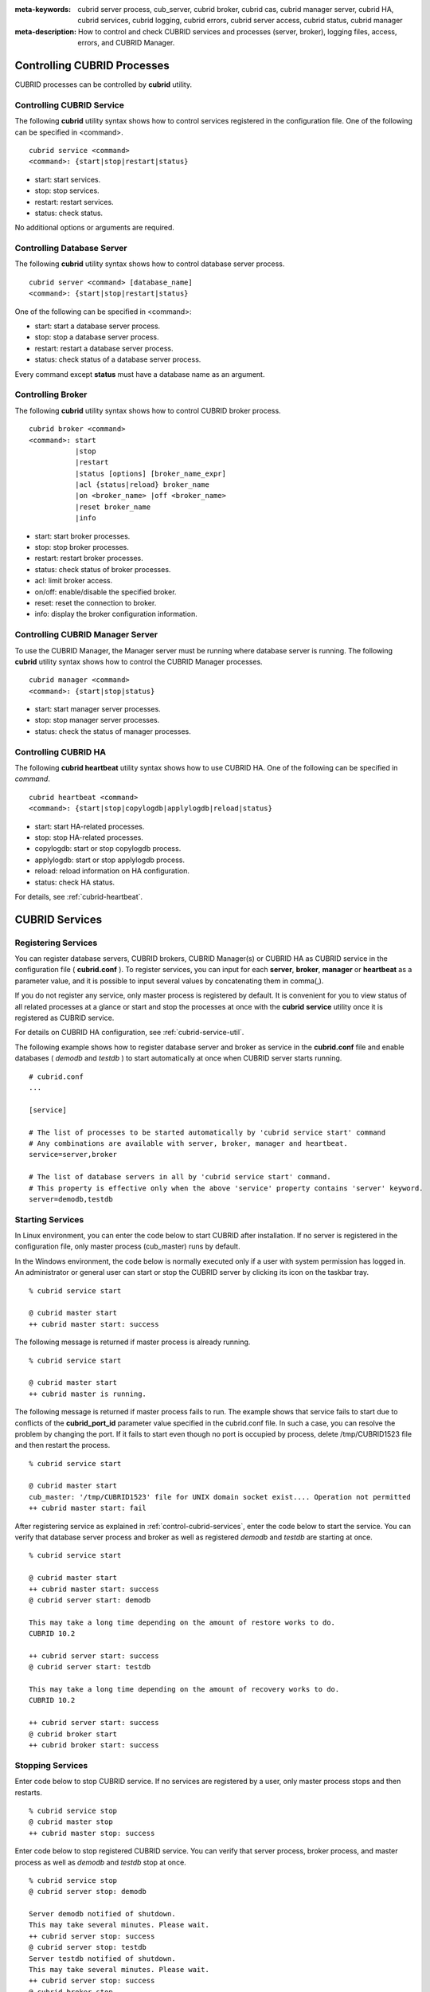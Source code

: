 
:meta-keywords: cubrid server process, cub_server, cubrid broker, cubrid cas, cubrid manager server, cubrid HA, cubrid services, cubrid logging, cubrid errors, cubrid server access, cubrid status, cubrid manager
:meta-description: How to control and check CUBRID services and processes (server, broker), logging files, access, errors, and CUBRID Manager.

.. _control-cubrid-processes:

Controlling CUBRID Processes
============================

CUBRID processes can be controlled by **cubrid** utility.

Controlling CUBRID Service
--------------------------

The following **cubrid** utility syntax shows how to control services registered in the configuration file. One of the following can be specified in <command>.

::

    cubrid service <command>
    <command>: {start|stop|restart|status}

*   start: start services.
*   stop: stop services.
*   restart: restart services.
*   status: check status.
   
No additional options or arguments are required. 

Controlling Database Server
---------------------------

The following **cubrid** utility syntax shows how to control database server process. 

::

    cubrid server <command> [database_name]
    <command>: {start|stop|restart|status}

One of the following can be specified in <command>: 

*   start: start a database server process.
*   stop: stop a database server process.
*   restart: restart a database server process.
*   status: check status of a database server process. 

Every command except **status** must have a database name as an argument. 

Controlling Broker
------------------

The following **cubrid** utility syntax shows how to control CUBRID broker process. 

::

    cubrid broker <command> 
    <command>: start
               |stop
               |restart
               |status [options] [broker_name_expr]
               |acl {status|reload} broker_name
               |on <broker_name> |off <broker_name>
               |reset broker_name 
               |info

*   start: start broker processes.
*   stop: stop broker processes. 
*   restart: restart broker processes. 
*   status: check status of broker processes.  
*   acl: limit broker access.
*   on/off: enable/disable the specified broker.
*   reset: reset the connection to broker.
*   info: display the broker configuration information.

Controlling CUBRID Manager Server
---------------------------------

To use the CUBRID Manager, the Manager server must be running where database server is running. The following **cubrid** utility syntax shows how to control the CUBRID Manager processes. 

::

    cubrid manager <command>
    <command>: {start|stop|status}

*   start: start manager server processes.
*   stop: stop manager server processes.
*   status: check the status of manager processes.

Controlling CUBRID HA
---------------------

The following **cubrid heartbeat** utility syntax shows how to use CUBRID HA. One of the following can be specified in *command*.

::

    cubrid heartbeat <command>
    <command>: {start|stop|copylogdb|applylogdb|reload|status}
    
*   start: start HA-related processes.
*   stop: stop HA-related processes.
*   copylogdb: start or stop copylogdb process.
*   applylogdb: start or stop applylogdb process.
*   reload: reload information on HA configuration.
*   status: check HA status. 

For details, see :ref:`cubrid-heartbeat`.

.. _control-cubrid-services:

CUBRID Services
===============

Registering Services
--------------------

You can register database servers, CUBRID brokers, CUBRID Manager(s) or CUBRID HA as CUBRID service in the configuration file ( **cubrid.conf** ). To register services, you can input for each **server**, **broker**, **manager** or **heartbeat** as a parameter value, and it is possible to input several values by concatenating them in comma(,).

If you do not register any service, only master process is registered by default. It is convenient for you to view status of all related processes at a glance or start and stop the processes at once with the **cubrid** **service** utility once it is registered as CUBRID service. 

For details on CUBRID HA configuration, see :ref:`cubrid-service-util`.

The following example shows how to register database server and broker as service in the **cubrid.conf** file and enable databases ( *demodb* and *testdb* ) to start automatically at once when CUBRID server starts running.

::

    # cubrid.conf
    ... 

    [service]

    # The list of processes to be started automatically by 'cubrid service start' command
    # Any combinations are available with server, broker, manager and heartbeat.
    service=server,broker

    # The list of database servers in all by 'cubrid service start' command.
    # This property is effective only when the above 'service' property contains 'server' keyword.
    server=demodb,testdb

Starting Services
-----------------

In Linux environment, you can enter the code below to start CUBRID after installation. If no server is registered in the configuration file, only master process (cub_master) runs by default. 

In the Windows environment, the code below is normally executed only if a user with system permission has logged in. An administrator or general user can start or stop the CUBRID server by clicking its icon on the taskbar tray. 

::

    % cubrid service start
    
    @ cubrid master start
    ++ cubrid master start: success

The following message is returned if master process is already running. 

::

    % cubrid service start
    
    @ cubrid master start
    ++ cubrid master is running.

The following message is returned if master process fails to run. The example shows that service fails to start due to conflicts of the **cubrid_port_id** parameter value specified in the cubrid.conf file. In such a case, you can resolve the problem by changing the port. If it fails to start even though no port is occupied by process, delete /tmp/CUBRID1523 file and then restart the process. ::

    % cubrid service start
    
    @ cubrid master start
    cub_master: '/tmp/CUBRID1523' file for UNIX domain socket exist.... Operation not permitted
    ++ cubrid master start: fail

After registering service as explained in :ref:`control-cubrid-services`, enter the code below to start the service. You can verify that database server process and broker as well as registered *demodb* and *testdb* are starting at once. 

::

    % cubrid service start
    
    @ cubrid master start
    ++ cubrid master start: success
    @ cubrid server start: demodb

    This may take a long time depending on the amount of restore works to do.
    CUBRID 10.2

    ++ cubrid server start: success
    @ cubrid server start: testdb

    This may take a long time depending on the amount of recovery works to do.
    CUBRID 10.2

    ++ cubrid server start: success
    @ cubrid broker start
    ++ cubrid broker start: success

Stopping Services
-----------------

Enter code below to stop CUBRID service. If no services are registered by a user, only master process stops and then restarts. 

::

    % cubrid service stop
    @ cubrid master stop
    ++ cubrid master stop: success

Enter code below to stop registered CUBRID service. You can verify that server process, broker process, and master process as well as *demodb* and *testdb* stop at once. 

::

    % cubrid service stop
    @ cubrid server stop: demodb

    Server demodb notified of shutdown.
    This may take several minutes. Please wait.
    ++ cubrid server stop: success
    @ cubrid server stop: testdb
    Server testdb notified of shutdown.
    This may take several minutes. Please wait.
    ++ cubrid server stop: success
    @ cubrid broker stop
    ++ cubrid broker stop: success
    @ cubrid master stop
    ++ cubrid master stop: success

Restarting Services
-------------------

Enter code below to restart CUBRID service. If no services are registered by a user, only master process stops and then restarts. 

::

    % cubrid service restart
    
    @ cubrid master stop
    ++ cubrid master stop: success
    @ cubrid master start
    ++ cubrid master start: success


Enter code below to restart registered CUBRID service. You can verify that server process, broker process, and master process as well as *demodb* and *testdb* stop and then restart at once. 

::

    % cubrid service restart
    
    @ cubrid server stop: demodb
    Server demodb notified of shutdown.
    This may take several minutes. Please wait.
    ++ cubrid server stop: success
    @ cubrid server stop: testdb
    Server testdb notified of shutdown.
    This may take several minutes. Please wait.
    ++ cubrid server stop: success
    @ cubrid broker stop
    ++ cubrid broker stop: success
    @ cubrid master stop
    ++ cubrid master stop: success
    @ cubrid master start
    ++ cubrid master start: success
    @ cubrid server start: demodb

    This may take a long time depending on the amount of recovery works to do.

    CUBRID 10.2

    ++ cubrid server start: success
    @ cubrid server start: testdb

    This may take a long time depending on the amount of recovery works to do.

    CUBRID 10.2

    ++ cubrid server start: success
    @ cubrid broker start
    ++ cubrid broker start: success

Managing Service Status
-----------------------

The following example shows how to check the status of master process and database server registered. 

::

    % cubrid service status
    
    @ cubrid master status
    ++ cubrid master is running.
    @ cubrid server status

    Server testdb (rel 10.2, pid 31059)
    Server demodb (rel 10.2, pid 30950)

    @ cubrid broker status
    % query_editor
    ----------------------------------------
    ID   PID   QPS   LQS PSIZE STATUS
    ----------------------------------------
     1 15465     0     0 48032 IDLE
     2 15466     0     0 48036 IDLE
     3 15467     0     0 48036 IDLE
     4 15468     0     0 48036 IDLE
     5 15469     0     0 48032 IDLE

    % broker1 OFF

    @ cubrid manager server status
    ++ cubrid manager server is not running.
    
The following message is returned if master process has stopped.

::

    % cubrid service status
    @ cubrid master status    
    ++ cubrid master is not running.

.. _cubrid-utility-logging:
 
cubrid Utility Logging
----------------------
 
CUBRID supports a logging feature about cubrid utility's running result.
 
**Logging contents**
 
The following contents are written to the **$CUBRID/log/cubrid_utility.log** file.
 
*   All commands through cubrid utilities: only usage, version and parsing errors are not logged.
    
*   Execution results by cubrid utilities: success/failure.
 
*   An error message when failure.
 
**Log file size** 
 
A size of **cubrid_utility.log** file is expanded by the size specified by **error_log_size** parameter in **cubrid.conf**; if this size is enlarged as the specified size, it is backed up as the **cubrid_utility.log.bak** file. 

**Log format**
 
::
 
    <time> (cubrid PID) <contents>
 
The following is an example of printing the log file.
    
::
        
    13-11-19 15:27:19.426 (17724) cubrid manager stop
    13-11-19 15:27:19.430 (17724) FAILURE: ++ cubrid manager server is not running.
    13-11-19 15:27:19.434 (17726) cubrid service start
    13-11-19 15:27:19.439 (17726) FAILURE: ++ cubrid master is running.
    13-11-19 15:27:22.931 (17726) SUCCESS
    13-11-19 15:27:22.936 (17756) cubrid service restart
    13-11-19 15:27:31.667 (17756) SUCCESS
    13-11-19 15:27:31.671 (17868) cubrid service stop
    13-11-19 15:27:34.909 (17868) SUCCESS
 
However, in Windows, some **cubrid** commands are executed through a service process; therefore, a duplicated information can be displayed again.
 
::
 
    13-11-13 17:17:47.638 ( 3820) cubrid service stop
    13-11-13 17:17:47.704 ( 7848) d:\CUBRID\bin\cubrid.exe service stop --for-windows-service
    13-11-13 17:17:56.027 ( 7848) SUCCESS
    13-11-13 17:17:57.136 ( 3820) SUCCESS

And, in Windows, a process run through the service process cannot print out an error message; therefore, for error messages related to the service start, you should definitely check them in the **cubrid_utility.log** file.

.. _control-cubrid-server:

Database Server
===============

Starting Database Server
------------------------

The following example shows how to run *demodb* server.

::

    % cubrid server start demodb
    
    @ cubrid server start: demodb

    This may take a long time depending on the amount of recovery works to do.

    CUBRID 10.2

    ++ cubrid server start: success
    
If you start *demodb* server while master process has stopped, master process automatically runs at first and then a specified database server runs.

::

    % cubrid server start demodb
    
    @ cubrid master start
    ++ cubrid master start: success
    @ cubrid server start: demodb

    This may take a long time depending on the amount of recovery works to do.

    CUBRID 10.2

    ++ cubrid server start: success

The following message is returned while *demodb* server is running.

::

    % cubrid server start demodb

    @ cubrid server start: demodb
    ++ cubrid server 'demodb' is running.

**cubrid server start** runs cub_server process of a specific database regardless of HA mode configuration. To run database in HA environment, you should use **cubrid heartbeat start**.

Stopping Database Server
------------------------

The following example shows how to stop *demodb* server. 

::

    % cubrid server stop demodb
    
    @ cubrid server stop: demodb
    Server demodb notified of shutdown.
    This may take several minutes. Please wait.
    ++ cubrid server stop: success

The following message is returned while *demodb* server has stopped. 

::

    % cubrid server stop demodb
    
    @ cubrid server stop: demodb
    ++ cubrid server 'demodb' is not running.

**cubrid server stop** stops cub_server process of a specific database regardless of HA mode configuration. Be careful not to restart the database server or occur failover. To stop database in HA environment, you should use **cubrid heartbeat stop** .

Restarting Database Server
--------------------------

The following example shows how to restart *demodb* server. *demodb* server that has already run stops and the server restarts. 

::

    % cubrid server restart demodb
    
    @ cubrid server stop: demodb
    Server demodb notified of shutdown.
    This may take several minutes. Please wait.
    ++ cubrid server stop: success
    @ cubrid server start: demodb

    This may take a long time depending on the amount of recovery works to do.

    CUBRID 10.2

    ++ cubrid server start: success

Checking Database Server Status
-------------------------------

The following example shows how to check the status of a database server. Names of currently running database servers are displayed. 

::

    % cubrid server status
    
    @ cubrid server status
    Server testdb (rel 10.2, pid 24465)
    Server demodb (rel 10.2, pid 24342)

The following example shows the message when master process has stopped. 

::

    % cubrid server status
    
    @ cubrid server status
    ++ cubrid master is not running.

.. _limiting-server-access:

Limiting Database Server Access
-------------------------------

To limit brokers and the CSQL Interpreter connecting to the database server, configure the parameter value of **access_ip_control** in the **cubrid.conf** file to yes and enter the path of a file in which the list of IP addresses allowed to access the **access_ip_control_file** parameter value is written. You should enter the absolute file path. If you enter the relative path, the system will search the file under the **$CUBRID/conf** directory on Linux and under the **%CUBRID%\\conf** directory on Windows.

The following example shows how to configure the **cubrid.conf** file. 

::

    # cubrid.conf
    access_ip_control=yes
    access_ip_control_file="/home1/cubrid1/CUBRID/db.access"

The following example shows the format of the **access_ip_control_file** file. 

::

    [@<db_name>]
    <ip_addr>
    ...

*   <db_name>: The name of a database in which access is allowed
*   <ip_addr>: The IP address allowed to access a database. Using an asterisk (*) at the last digit means that all IP addresses are allowed. Several lines of <ip_addr> can be added in the next line of the name of a database.

To configure several databases, it is possible to specify additional [@<db_name>] and <ip_addr>.

Accessing any IP address except localhost is blocked by server if **access_ip_control** is set to yes but **ip_control_file** is not configured. A server will not run if analyzing **access_ip_control_file** fails caused by incorrect format. 

The following example shows **access_ip_control_file**. 

::

    [@dbname1]
    10.10.10.10
    10.156.*

    [@dbname2]
    *

    [@dbname3]
    192.168.1.15

The example above shows that *dbname1* database allows the access of IP addresses starting with 10.156;
*dbname2* database allows the access of every IP address;
*dbname3* database allows the access of an IP address, 192.168.1.15, only.

For the database which has already been running, you can modify a configuration file or you can check the currently applied status by using the following commands.

To change the contents of **access_ip_control_file** and apply it to server, use the following command. 

::

    cubrid server acl reload <database_name>

To display the IP configuration of a server which is currently running, use the following command. 

::

    cubrid server acl status <database_name>

.. _server-logs:

Database Server Log
-------------------

Error Log
^^^^^^^^^

The following log is created in the file of a server error log if an IP address that is not allowed to access is used. 

::

    Time: 10/29/10 17:32:42.360 - ERROR *** ERROR CODE = -1022, Tran = 0, CLIENT = (unknown):(unknown)(-1), EID = 2
    Address(10.24.18.66) is not authorized.

An error log of the database server is saved into **$CUBRID/log/server** directory, and the format of the file name is *<db_name>_<yyyymmdd>_<hhmi>.err*. The extension is ".err".
 
::
 
    demodb_20130618_1655.err

.. note:: 

    For details on how to limit an access to the broker server, see :ref:`limiting-broker-access`.
    
.. _server-event-log:
 
Event Log
^^^^^^^^^
 
If an event which affects on the query performance occurs, this is saved into the event log.

The events which are saved on the event log are *SLOW_QUERY*, *MANY_IOREADS*, *LOCK_TIMEOUT*, *DEADLOCK* and *TEMP_VOLUME_EXPAND*.

This log file is saved into the **$CUBRID/log/server** directory, and the format of the file name is *<db_name>_<yyyymmdd>_<hhmi>.event*. The extension is ".event".
 
::
 
    demodb_20130618_1655.event
 
**SLOW_QUERY**
 
If a slow query occurs, this event is written. If **sql_trace_slow** parameter value of cubrid.conf is set, this event will arise. The output example is as follows.
 
::
 
    06/12/13 16:41:05.558 - SLOW_QUERY
      client: PUBLIC@testhost|csql(13173)
      sql: update [y] [y] set [y].[a]= ?:1  where [y].[a]= ?:0  using index [y].[pk_y_a](+)
      bind: 5
      bind: 200
      time: 1015
      buffer: fetch=48, ioread=2, iowrite=0
      wait: cs=1, lock=1010, latch=0
 
*   client: <DB user>@<application client host name>|<program name>(<process ID>)
*   sql: slow query
*   bind: binding value. it is printed out as the number of <num> in the sql item, "?:<num>". The value of "?:0" is 5, and the value of "?:1" is 200.
*   time: execution time(ms)
*   buffer: execution statistics in the buffer

    *   fetch: fetching pages count
    *   ioread: I/O read pages count
    *   iowrite: I/O write pages count
    
*   wait: waiting time

    *   cs: waiting time on the critical section(ms)
    *   lock: waiting time to acquire the lock(ms)
    *   latch: waiting time to acquire the latch(ms)
 
On the above example, the query execution time was 1015ms, and lock waiting time was 1010ms, so we can indicate that almost all execution time was from lock waiting.
    
**MANY_IOREADS**
 
Queries which brought many I/O reads are written on the event log. If I/O reads occurs more than **sql_trace_ioread_pages** parameter value of cubrid.conf, the event is written on the event log. The following is an output example.
 
::
 
    06/12/13 17:07:29.457 - MANY_IOREADS
      client: PUBLIC@testhost|csql(12852)
      sql: update [x] [x] set [x].[a]= ?:1  where ([x].[a]> ?:0 ) using index [x].[idx](+)
      bind: 8
      bind: 100
      time: 528
      ioreads: 15648 
 
*   client: <DB user>@<application client host name>|<process name>(<process ID>)
*   sql: an SQL which brought many I/O reads
*   bind: binding value. it is printed out as the number of <num> in the sql item, "?:<num>". The value of "?:0" is 8, and the value of "?:1" is 100.
*   time: execution time(ms)
*   ioread: I/O read pages count

**LOCK_TIMEOUT**
 
When lock timeout occurs, queries of a waiter and a blocker are written on the event log. The following is an output example.
 
::
 
    02/02/16 20:56:18.650 - LOCK_TIMEOUT
    waiter:
      client: public@testhost|csql(21529)
      lock:    X_LOCK (oid=0|650|3, table=t)
      sql: update [t] [t] set [t].[a]= ?:0  where [t].[a]= ?:1
      bind: 2
      bind: 1
 
    blocker:
      client: public@testhost|csql(21541)
      lock:    X_LOCK (oid=0|650|3, table=t)
      sql: update [t] [t] set [t].[a]= ?:0  where [t].[a]= ?:1
      bind: 3
      bind: 1
      
*   waiter: a waiting client to acquire locks.

    *   lock: lock type, table and index names
    *   sql: a waiting SQL to acquire locks.
    *   bind: binding value.
 
*   blocker: a client to have locks.

    *   lock: lock type, table and index names
    *   sql: a SQL which is acquiring locks
    *   bind: binding value
 
On the above, you can indicate the blocker which brought lock timeout and the waiter which is waiting locks.
    
**DEADLOCK**
 
When a deadlock occurs, lock information of that transaction is written into the event log. The following is an output example.
 
::
 
    02/02/16 20:56:17.638 - DEADLOCK
    client: public@testhost|csql(21541)
    hold:
      lock:    X_LOCK (oid=0|650|5, table=t)
      sql: update [t] [t] set [t].[a]= ?:0  where [t].[a]= ?:1 
      bind: 3
      bind: 1
 
      lock:    X_LOCK (oid=0|650|3, table=t)
      sql: update [t] [t] set [t].[a]= ?:0  where [t].[a]= ?:1 
      bind: 3
      bind: 1
 
    wait:
      lock:    X_LOCK (oid=0|650|4, table=t)
      sql: update [t] [t] set [t].[a]= ?:0  where [t].[a]= ?:1 
      bind: 5
      bind: 2
 
    client: public@testhost|csql(21529)
    hold:
      lock:    X_LOCK (oid=0|650|6, table=t)
      sql: update [t] [t] set [t].[a]= ?:0  where [t].[a]= ?:1 
      bind: 4
      bind: 2
 
      lock:    X_LOCK (oid=0|650|4, table=t)
      sql: update [t] [t] set [t].[a]= ?:0  where [t].[a]= ?:1 
      bind: 4
      bind: 2
 
    wait:
      lock:    X_LOCK (oid=0|650|3, table=t)
      sql: update [t] [t] set [t].[a]= ?:0  where [t].[a]= ?:1 
      bind: 6
      bind: 1
 
*   client: <DB user>@<application client host name>|<process name>(<process ID>)

    *   hold: an object which is acquiring a lock
    
        *   lock: lock type, table name
        *   sql: SQL which is acquiring locks
        *   bind: binding value
        
    *   wait: an object which is waiting a lock
    
        *   lock: lock type, table name
        *   sql: SQL which is waiting a lock
        *   bind: binding value
 
On the above output, you can check the application clients and SQLs which brought the deadlock.
      
For more details on locks, see :ref:`lockdb` and :ref:`lock-protocol`.

**TEMP_VOLUME_EXPAND**
 
When a temporary volumes are expanded, this time is written to the event log. By this log, you can check what transaction brought the expansion of a temporary volumes.
 
::
  
    06/15/13 18:55:43.458 - TEMP_VOLUME_EXPAND
      client: public@testhost|csql(17540)
      sql: select [x].[a], [x].[b] from [x] [x] where (([x].[a]< ?:0 )) group by [x].[b] order by 1
      bind: 1000
      time: 44
      pages: 24399
 
*   client: <DB user>@<application client host name>|<process name>(<process ID>)
*   sql: SQL which requires a more space for temporary data. All INSERT statement except for INSERT ... SELECT syntax, and DDL statement are not delivered to the DB server, so it is shown as EMPTY
    SELECT, UPDATE and DELETE statements are shown on this item
*   bind: binding value
*   time: the required time to create a temporary volume(ms)
*   pages: the number of available pages within new temporary volume.

.. _database-server-error:

Database Server Errors
----------------------

Database server error processes use the server error code when an error has occurred. A server error can occur in any task that uses server processes. For example, server errors may occur while using the query handling program or the **cubrid** utility.

**Checking the Database Server Error Codes**

*   Every data definition statement starting with **#define ER_** in the **$CUBRID/include/error_code.h** file indicate the server error codes.

*   All message groups under "$set 5 MSGCAT_SET_ERROR" in the **CUBRID/msg/en_US (in Korean, ko_KR.eucKR** or **ko_KR.utf8)/cubrid.msg** $ file indicates the server error messages.

When you write a C code with CCI driver, we recommend you to write a code with an error code name than with an error code number. For example, the error code number for violating the unique key is -670 or -886, but users can easily recognize the error when it is written as **ER_BTREE_UNIQUE_FAILED** or **ER_UNIQUE_VIOLATION_WITHKEY**\.

However, when you write a JAVA code with JDBC driver, you have to use error code numbers because "dbi.h" file cannot be included into the JAVA code. For JDBC program, you can get an error number by using getErrorCode() method of SQLException class.

::

    $ vi $CUBRID/include/error_code.h

    #define NO_ERROR                                       0
    #define ER_FAILED                                     -1
    #define ER_GENERIC_ERROR                              -1
    #define ER_OUT_OF_VIRTUAL_MEMORY                      -2
    #define ER_INVALID_ENV                                -3
    #define ER_INTERRUPTED                                -4
    ...
    #define ER_LK_OBJECT_TIMEOUT_SIMPLE_MSG              -73
    #define ER_LK_OBJECT_TIMEOUT_CLASS_MSG               -74
    #define ER_LK_OBJECT_TIMEOUT_CLASSOF_MSG             -75
    #define ER_LK_PAGE_TIMEOUT                           -76
    ...
    #define ER_PT_SYNTAX                                -493
    ...
    #define ER_BTREE_UNIQUE_FAILED                      -670
    ...
    #define ER_UNIQUE_VIOLATION_WITHKEY                 -886
    ...
    #define ER_LK_OBJECT_DL_TIMEOUT_SIMPLE_MSG          -966
    #define ER_LK_OBJECT_DL_TIMEOUT_CLASS_MSG           -967
    #define ER_LK_OBJECT_DL_TIMEOUT_CLASSOF_MSG         -968
    ...

The following are some of the server error code names, error code numbers, and error messages.

+-------------------------------------+-----------------------+----------------------------------------------------------------------------------------------------------------------------------------------------------+
| Error Code Name                     | Error Code Number     | Error Message                                                                                                                                            |
+=====================================+=======================+==========================================================================================================================================================+
| ER_LK_OBJECT_TIMEOUT_SIMPLE_MSG     | -73                   | Your transaction (index ?, ?@?\|?) timed out waiting on ? lock on object ?\|?\|?. You are waiting for user(s) ? to finish.                               |
+-------------------------------------+-----------------------+----------------------------------------------------------------------------------------------------------------------------------------------------------+
| ER_LK_OBJECT_TIMEOUT_CLASS_MSG      | -74                   | Your transaction (index ?, ?@?\|?) timed out waiting on ? lock on class ?. You are waiting for user(s) ? to finish.                                      |
+-------------------------------------+-----------------------+----------------------------------------------------------------------------------------------------------------------------------------------------------+
| ER_LK_OBJECT_TIMEOUT_CLASSOF_MSG    | -75                   | Your transaction (index ?, ?@?\|?) timed out waiting on ? lock on instance ?\|?\|? of class ?. You are waiting for user(s) ? to finish.                  |
+-------------------------------------+-----------------------+----------------------------------------------------------------------------------------------------------------------------------------------------------+
| ER_LK_PAGE_TIMEOUT                  | -76                   | Your transaction (index ?, ?@?\|?) timed out waiting on ? on page ?|?. You are waiting for user(s) ? to release the page lock.                           |
+-------------------------------------+-----------------------+----------------------------------------------------------------------------------------------------------------------------------------------------------+
| ER_PT_SYNTAX                        | -493                  | Syntax: ?                                                                                                                                                |
+-------------------------------------+-----------------------+----------------------------------------------------------------------------------------------------------------------------------------------------------+
| ER_BTREE_UNIQUE_FAILED              | -670                  | Operation would have caused one or more unique constraint violations.                                                                                    |
+-------------------------------------+-----------------------+----------------------------------------------------------------------------------------------------------------------------------------------------------+
| ER_UNIQUE_VIOLATION_WITHKEY         | -886                  | "?" caused unique constraint violation.                                                                                                                  |
+-------------------------------------+-----------------------+----------------------------------------------------------------------------------------------------------------------------------------------------------+
| ER_LK_OBJECT_DL_TIMEOUT_SIMPLE_MSG  | -966                  | Your transaction (index ?, ?@?\|?) timed out waiting on ? lock on object ?\|?\|? because of deadlock. You are waiting for user(s) ? to finish.           |
+-------------------------------------+-----------------------+----------------------------------------------------------------------------------------------------------------------------------------------------------+
| ER_LK_OBJECT_DL_TIMEOUT_CLASS_MSG   | -967                  | Your transaction (index ?, ?@?\|?) timed out waiting on ? lock on class ? because of deadlock. You are waiting for user(s) ? to finish.                  |
+-------------------------------------+-----------------------+----------------------------------------------------------------------------------------------------------------------------------------------------------+
| ER_LK_OBJECT_DL_TIMEOUT_CLASSOF_MSG | -968                  | Your transaction (index ?, ?@?\|?) timed out waiting on ? lock on instance ?\|?\|? of class ? because of deadlock. You are waiting for user(s) ? to      |
+-------------------------------------+-----------------------+----------------------------------------------------------------------------------------------------------------------------------------------------------+

.. _broker:

Broker
======

Starting Broker
---------------

Enter the command below to start the broker.

::

    $ cubrid broker start
    @ cubrid broker start
    ++ cubrid broker start: success

The following message is returned if the broker is already running. 

::

    $ cubrid broker start
    @ cubrid broker start
    ++ cubrid broker is running.

Stopping Broker
---------------

Enter the command below to stop the broker.

::

    $ cubrid broker stop
    @ cubrid broker stop
    ++ cubrid broker stop: success

The following message is returned if the broker has stopped. 

::

    $ cubrid broker stop
    @ cubrid broker stop
    ++ cubrid broker is not running.

Restarting Broker
-----------------

Enter the command below to restart the whole brokers.

::

    $ cubrid broker restart

.. _broker-status:

Checking Broker Status
----------------------

The **cubrid broker status** utility allows you to check the broker status such as number of completed jobs and the number of standby jobs by providing various options. 

::

    cubrid broker status [options] [expr]

*   *expr*: A part of the broker name or "SERVICE=ON|OFF"

Specifying *expr* performs that the status of specific brokers which include *expr* in their names is monitored; specifying no argument means that status of all brokers which are registered in the broker environment configuration file ( **cubrid_broker.conf** ) is monitored.  

If "SERVICE=ON" is specified on *expr*, only the status of working brokers is displayed; if "SERVICE=OFF" is specified, only the status of stopped brokers is displayed.

The following [options] are available with the **cubrid broker status** utility. -b, -q, -c, -m, -S, -P and -f are options to define the information to print; -s, -l and -t are options to control printing. All of these are possible to use as combining each other.

.. program:: broker_status

.. option:: -b

    Displays the status information of a broker but does not display information on broker application server.

.. option:: -q

    Displays standby jobs in the job queue.

.. option:: -f

    Displays information of DB and host accessed by broker.
    
    If it is used with the **-b** option, additional information on CAS is displayed. But SELECT, INSERT, UPDATE, DELETE, OTHERS items which shown on **-b** option are excluded.
  
    If it is used with the **-P** option, STMT-POOL-RATIO is additionally printed. This item shows the ratio to use statements in the pool when you are using prepared statements.
    
.. option:: -l SECOND

    The **-l** option is only used with -f option together. It specifies accumulation period (unit: sec.) when displaying the number of application servers whose client status is Waiting or Busy. If it is omitted, the default value (1 second) is specified. 

.. option:: -t

    Displays results in tty mode on the screen. The output can be redirected and used as a file. 

.. option:: -s SECOND    

    Regularly displays the status of broker based on specified period. It returns to a command prompt if q is entered.

If you do not specify options or arguments, the status of all brokers is displayed. 

::

    $ cubrid broker status
    @ cubrid broker status
    % query_editor
    ----------------------------------------
    ID   PID   QPS   LQS PSIZE STATUS
    ----------------------------------------
     1 28434     0     0 50144 IDLE
     2 28435     0     0 50144 IDLE
     3 28436     0     0 50144 IDLE
     4 28437     0     0 50140 IDLE
     5 28438     0     0 50144 IDLE
     
    % broker1 OFF

*   % query_editor: The broker name
*   ID: Serial number of CAS within the broker
*   PID: CAS process ID within the broker
*   QPS:  The number of queries processed per second
*   LQS: The number of long-duration queries processed per second
*   PSIZE: Size of CAS
*   STATUS: The current status of CAS (BUSY, IDLE, CLIENT_WAIT, CLOSE_WAIT)
*   % broker1 OFF: broker1's SERVICE parameter is set to OFF. So, broker1 is not started.

The following shows the detail status of broker for 5 seconds. The display will reset per 5 seconds as the new status information. To escape the display of the status, press <Q>.

::

    $ cubrid broker status -b -s 5
    @ cubrid broker status

     NAME                    PID  PORT   AS   JQ    TPS    QPS   SELECT   INSERT   UPDATE   DELETE   OTHERS     LONG-T     LONG-Q   ERR-Q  UNIQUE-ERR-Q  #CONNECT  #REJECT
    =======================================================================================================================================================================
    * query_editor         13200 30000    5    0      0      0        0        0        0        0        0     0/60.0     0/60.0       0             0         0        0
    * broker1              13269 33000    5    0     70     60       10       20       10       10       10     0/60.0     0/60.0      30            10       213        1

*   NAME: The broker name
*   PID: Process ID of the broker
*   PORT: Port number of the broker
*   AS: The number of CAS
*   JQ: The number of standby jobs in the job queue
*   TPS: The number of transactions processed per second (calculated only when the option is configured to "-b -s <sec>")
*   QPS: The number of queries processed per second (calculated only when the option is configured to "-b -s <sec>")
*   SELECT: The number of SELECT queries after staring of the broker. When there is an option of "-b -s <sec>", it is updated every time with the number of SELECTs which have been executed during the seconds specified by this option.
*   INSERT: The number of INSERT queries after staring of the broker. When there is an option of "-b -s <sec>", it is updated every time with the number of INSERTs which have been executed during the seconds specified by this option.
*   UPDATE: The number of UPDATE queries after staring of the broker. When there is an option of "-b -s <sec>", it is updated every time with the number of UPDATEs which have been executed during the seconds specified by this option.
*   DELETE: The number of DELETE queries after staring of the broker. When there is an option of "-b -s <sec>", it is updated every time with the number of DELETEs which have been executed during the seconds specified by this option.
*   OTHERS: The number of queries like CREATE and DROP except for SELECT, INSERT, UPDATE, DELETE. When there is an option of "-b -s <sec>", it is updated every time with the number of queries which have been executed during the seconds specified by this option.
*   LONG-T: The number of transactions which exceed LONG_TRANSACTION_TIME. / the value of the LONG_TRANSACTION_TIME parameter. When there is an option of "-b -s <sec>", it is updated every time with the number of transactions which have been executed during the seconds specified by this option.
*   LONG-Q: The number of queries which exceed LONG_QUERY_TIME. / the value of the LONG_QUERY_TIME parameter. When there is an option of "-b -s <sec>", it is updated every time with the number of queries which have been executed during the seconds specified by this option.
*   ERR-Q: The number of queries with errors found. When there is an option of "-b -s <sec>", it is updated every time with the number of errors which have occurred during the seconds specified by this option. 
*   UNIQUE-ERR-Q: The number of queries with unique key errors found. When there is an option of "-b -s <sec>", it is updated every time with the number of unique key errors which have occurred during the seconds specified by this option.
*   #CONNECT: The number of connections that an application client accesses to CAS after starting the broker. 
*   #REJECT: The count that an application client excluded from ACL IP list is rejected to access a CAS. Regarding ACL setting, see :ref:`limiting-broker-access`.

The following checks the status of broker whose name includes broker1 and job status of a specific broker in the job queue with the **-q** option. If you do not specify broker1 as an argument, list of jobs in the job queue for all brokers is displayed. 

::

    % cubrid broker status -q broker1
    @ cubrid broker status
    % broker1
    ----------------------------------------
    ID   PID   QPS   LQS PSIZE STATUS
    ----------------------------------------
     1 28444     0     0 50144 IDLE
     2 28445     0     0 50140 IDLE
     3 28446     0     0 50144 IDLE
     4 28447     0     0 50144 IDLE
     5 28448     0     0 50144 IDLE

The following monitors the status of a broker whose name includes broker1 with the **-s** option. If you do not specify broker1 as an argument, monitoring status for all brokers is performed regularly. It returns to a command prompt if q is not entered. 

::

    % cubrid broker status -s 5 broker1
    % broker1
    ----------------------------------------
    ID   PID   QPS   LQS PSIZE STATUS
    ----------------------------------------
     1 28444     0     0 50144 IDLE
     2 28445     0     0 50140 IDLE
     3 28446     0     0 50144 IDLE
     4 28447     0     0 50144 IDLE
     5 28448     0     0 50144 IDLE

With the **-t** option, it display information of TPS and QPS to a file. To cancel displaying, press <Ctrl+C> to stop program.

::

    % cubrid broker status -b -t -s 1 > log_file

The following views information of server/database accessed by broker, the last access times of applications, the IP addresses accessed to CAS and the versions of drivers etc.  with the **-f** option.

::

    $ cubrid broker status -f broker1
    @ cubrid broker status
    % broker1 
    ------------------------------------------------------------------------------------------------------------------------------------------------------------------------------------------
    ID   PID   QPS   LQS PSIZE STATUS         LAST ACCESS TIME      DB       HOST   LAST CONNECT TIME       CLIENT IP   CLIENT VERSION    SQL_LOG_MODE   TRANSACTION STIME  #CONNECT  #RESTART
    ------------------------------------------------------------------------------------------------------------------------------------------------------------------------------------------
     1 26946     0     0 51168 IDLE         2011/11/16 16:23:42  demodb  localhost 2011/11/16 16:23:40      10.0.1.101     9.2.0.0062              NONE 2011/11/16 16:23:42         0         0
     2 26947     0     0 51172 IDLE         2011/11/16 16:23:34      -          -                   -          0.0.0.0                                -                   -         0         0
     3 26948     0     0 51172 IDLE         2011/11/16 16:23:34      -          -                   -          0.0.0.0                                -                   -         0         0
     4 26949     0     0 51172 IDLE         2011/11/16 16:23:34      -          -                   -          0.0.0.0                                -                   -         0         0
     5 26950     0     0 51172 IDLE         2011/11/16 16:23:34      -          -                   -          0.0.0.0                                -                   -         0         0
    
Meaning of each column in code above is as follows:

*   LAST ACCESS TIME: Time when CAS runs or the latest time when an application client accesses CAS
*   DB: Name of a database which CAS accesses most recently    
*   HOST: Name of a which CAS accesses most recently
*   LAST CONNECT TIME: Most recent time when CAS accesses a database
*   CLIENT IP: IP of an application clients currently being connected to an application server(CAS). If no application client is connected, 0.0.0.0 is displayed.
*   CLIENT VERSION: A driver's version of an application client currently being connected to a CAS
*   SQL_LOG_MODE: SQL logging mode of CAS. If the mode is same as the mode configured in the broker, "-" is displayed.
*   TRANSACTION STIME: Transaction start time
*   #CONNECT: The number of connections that an application client accesses to CAS after starting the broker
*   #RESTART: The number of connection that CAS is re-running after starting the broker

.. _as-detail:

Enter the command below with the **-b** and **-f** options to display AS(T W B Ns-W Ns-B) and CANCELED additionally.

::

    // The -f option is added upon execution of broker status information. Configuring Ns-W and Ns-B are displayed as long as N seconds by using the -l.
    % cubrid broker status -b -f -l 2
    @ cubrid broker status
    NAME          PID    PSIZE PORT  AS(T W B 2s-W 2s-B) JQ TPS QPS LONG-T LONG-Q  ERR-Q UNIQUE-ERR-Q CANCELED ACCESS_MODE SQL_LOG  #CONNECT #REJECT
    ================================================================================================================================================
    query_editor 16784 56700 30000      5 0 0     0   0   0  16  29 0/60.0 0/60.0      1            1        0          RW     ALL         4       1

Meaning of added columns in code above is as follows:

*   AS(T): Total number of CAS being executed
*   AS(W): The number of CAS in the status of Waiting
*   AS(B): The number of CAS in the status of Busy
*   AS(Ns-W): The number of CAS that the client belongs to has been waited for N seconds.
*   AS(Ns-B): The number of CAS that the client belongs to has been Busy for N seconds.
*   CANCELED: The number of queries have cancelled by user interruption since the broker starts (if it is used with the **-l** *N* option, it specifies the number of accumulations for *N* seconds).

.. _limiting-broker-access:

Limiting Broker Access
----------------------

To limit the client applications accessing the broker, set to **ON** for the **ACCESS_ CONTROL** parameter in the **cubrid_broker.conf** file, and enter a name of the file in which the users and the list of databases and IP addresses allowed to access the **ACCESS_CONTROL_FILE** parameter value are written. 
The default value of the **ACCESS_CONTROL** broker parameter is **OFF**. 
The **ACCESS_CONTROL** and **ACCESS_CONTROL_FILE** parameters must be written under [broker] which common parameters are specified.

The format of **ACCESS_CONTROL_FILE** is as follows: 

::

    [%<broker_name>]
    <db_name>:<db_user>:<ip_list_file>
    ... 

*   <broker_name>: A broker name. It is the one of broker names specified in **cubrid_broker.conf** .
*   <db_name>: A database name. If it is specified as \*, all databases are allowed to access the broker server.
*   <db_user>: A database user ID. If it is specified as \*, all database user IDs are allowed to access the broker server.
*   <ip_list_file>: Names of files in which the list of accessible IPs are stored. Several files such as ip_list_file1, ip_list_file2, ... can be specified by using a comma (,).

[%<*broker_name*>] and <*db_name*>:<*db_user*>:<*ip_list_file*> can be specified separately for each broker. A separated line can be specified for the same <*db_name*> and the same <*db_user*>.
List of IPs can be written up to the maximum of 256 lines per <*db_name*>:<*db_user*> in a broker.
 
The format of the ip_list_file is as follows:  

::

    <ip_addr>
    ... 

*   <ip_addr>: An IP address that is allowed to access the server. If the last digit of the address is specified as \*, all IP addresses in that rage are allowed to access the broker server.

If a value for **ACCESS_CONTROL** is set to ON and a value for **ACCESS_CONTROL_FILE** is not specified, the broker will only allow the access requests from the localhost. 

If the analysis of **ACCESS_CONTROL_FILE** and ip_list_file fails when starting a broker, the broker will not be run.  

::

    # cubrid_broker.conf
    [broker]
    MASTER_SHM_ID           =30001
    ADMIN_LOG_FILE          =log/broker/cubrid_broker.log
    ACCESS_CONTROL   =ON
    ACCESS_CONTROL_FILE     =/home1/cubrid/access_file.txt
    [%QUERY_EDITOR]
    SERVICE                 =ON
    BROKER_PORT             =30000
    ......

The following example shows the content of **ACCESS_CONTROL_FILE**. The * symbol represents everything, and you can use it when you want to specify database names, database user IDs and IPs in the IP list file which are allowed to access the broker server.  

::

    [%QUERY_EDITOR]
    dbname1:dbuser1:READIP.txt
    dbname1:dbuser2:WRITEIP1.txt,WRITEIP2.txt
    *:dba:READIP.txt
    *:dba:WRITEIP1.txt
    *:dba:WRITEIP2.txt
     
    [%BROKER2]
    dbname:dbuser:iplist2.txt
     
    [%BROKER3]
    dbname:dbuser:iplist2.txt
     
    [%BROKER4]
    dbname:dbuser:iplist2.txt

The brokers specified above are QUERY_EDITOR, BROKER2, BROKER3, and BROKER4.

The QUERY_EDITOR broker only allows the following application access requests.

*   When a user logging into *dbname1* with a *dbuser1* account connects from IPs registered in READIP.txt
*   When a user logging into *dbname1* with a *dbuser2* account connects from IPs registered in WRITEIP1.txt and WRITEIP2.txt
*   When a user logging into every database with a **DBA** account connects from IPs registered in READIP.txt, WRITEIP1.txt, and WRITEIP2.txt

The following example shows how to specify the IPs allowed in ip_list_file.  

::

    192.168.1.25
    192.168.*
    10.*
    *

The descriptions for the IPs specified in the example above are as follows:

*   The first line setting allows an access from 192.168.1.25.
*   The second line setting allows an access from all IPs starting with 192.168.
*   The third line setting allows an access from all IPs starting with 10.
*   The fourth line setting allows an access from all IPs.

For the broker which has already been running, you can modify the configuration file or check the currently applied status of configuration by using the following commands.

To configure databases, database user IDs and IPs allowed to access the broker and then apply the modified configuration to the server, use the following command.  ::

    cubrid broker acl reload [<BR_NAME>]

*   <BR_NAME>: A broker name. If you specify this value, you can apply the changes only to specified brokers. If you omit it, you can apply the changes to all brokers.

To display the databases, database user IDs and IPs that are allowed to access the broker in running on the screen, use the following command.  

::

    cubrid broker acl status [<BR_NAME>]

*   <BR_NAME>: A broker name. If you specify the value, you can display the specified broker configuration. If you omit it, you can display all broker configurations.

The below is an example of displaying results.

:: 
  
    $ cubrid broker acl status 
    ACCESS_CONTROL=ON 
    ACCESS_CONTROL_FILE=access_file.txt 
  
    [%broker1] 
    demodb:dba:iplist1.txt 
           CLIENT IP LAST ACCESS TIME 
    ========================================== 
        10.20.129.11 
      10.113.153.144 2013-11-07 15:19:14 
      10.113.153.145 
      10.113.153.146 
             10.64.* 2013-11-07 15:20:50 
  
    testdb:dba:iplist2.txt 
           CLIENT IP LAST ACCESS TIME 
    ========================================== 
                   * 2013-11-08 10:10:12 

**Broker Logs**

    If you try to access brokers through IP addresses that are not allowed, the following logs will be created.

    *   ACCESS_LOG 

    ::

        1 192.10.10.10 - - 1288340944.198 1288340944.198 2010/10/29 17:29:04 ~ 2010/10/29 17:29:04 14942 - -1 db1 dba : rejected

    *   SQL LOG 

    ::

        10/29 10:28:57.591 (0) CLIENT IP 192.10.10.10 10/29 10:28:57.592 (0) connect db db1 user dba url jdbc:cubrid:192.10.10.10:30000:db1::: - rejected

.. note:: 

    For details on how to limit an access to the database server, see :ref:`limiting-server-access`.

.. _encrypted_connections:

Packet Encryption
-----------------

In an unencrypted communication environment, someone can monitor and interpret all the traffic between clients and a database server, and collected information could be used illegally. In order to access information in an unsafe communication environment while avoiding such an information leakage, data transmitted and received must be encrypted. CUBRID Broker can be configured in safe mode. In this case, all data transmitted and received between the database server and the client are encrypted.

CUBRID supports encrypted connections between clients and the server using TLS (Transport Layer Security) protocol. TLS provides data encryption mechanism as well as detecting data tampering, loss, hence ensures providing secure and trusted communication channel between clients and the server. CUBRID provides these TLS functions using `OpenSSL <https://www.openssl.org>`_.

CUBRID Broker can be configured for encrypted mode (**SSL = ON**) or non-encrypted mode (**SSL = OFF**) using **SSL** parameter in **cubrid_broker.conf**. A Broker must be restarted when the encryption parameter is changed. When a Broker is configured in encryption mode, clients such as **jdbc client** must connect in encryption mode, otherwise the connection to the broker will be rejected. The opposite is also true. That is, a connection request of clients using encryption mode to non-secure broker will be refused.

When SSL parameter is not specified in cubrid_broker.conf, that broker will be started in non-encrypted mode (**'SSL = OFF'** is the default). The following is an example of setting the Broker **'query_editor'** in **encrypted mode** (cubrid_broker.conf).

::

    # cubrid_broker.conf
    [query_editor]
    SERVICE                 =ON
    SSL                     =ON
    BROKER_PORT             =30000
    ....

**Certificate and Private Key**

In order to exchange an encrypted **symmetric session key** which will be used in a secure communication session, a public key and a private key are required in the server.

The public key used by the server is included in the certificate **'cas_ssl_cert.crt'**, and the private key is included in **'cas_ssl_cert.key'**. The certificate and private key are located in the **$CUBRID/conf** directory.

This certificate, **'self-signed'** certificate, was created with the OpenSSL command tool utility, and can be replaced with another certificate issued by a public **CA** (Certificate Authorities, for example **IdenTrust** or **DigiCert**) if desired. Or, existing certificate/private key can be replaced by generating new one using OpenSSL command utility as shown below.

::

    $ openssl genrsa -out my_cert.key 2048                                               # create 2048 bit size RSA private key
    $ openssl req -new -key my_cert.key -out my_cert.csr                                 # create CSR (Certificate Signing Request)
    $ openssl x509 -req -days 365 -in my_cert.csr -signkey my_cert.key -out my_cert.crt  # create a certificate valid for 1 year.

And replace **my_cert.key** and **my_cert.crt** with $CUBRID/conf/cas_ssl_cert.key and $CUBRID/conf/cas_ssl_cert.crt respectively.

Managing a Specific Broker
--------------------------

Enter the code below to run *broker1* only. Note that *broker1* should have already been configured in the shared memory. 

::

    % cubrid broker on broker1

The following message is returned if *broker1* has not been configured in the shared memory. 

::

    % cubrid broker on broker1
    Cannot open shared memory

Enter the code below to stop *broker1* only. Note that service pool of *broker1* can also be removed. 

::

    % cubrid broker off broker1

The broker reset feature enables broker application servers (CAS) to disconnect the existing connection and reconnect when the servers are connected to unwanted databases due to failover, etc. in HA. For example, once Read Only broker is connected to active servers, it is not automatically connected to standby servers although standby servers are available. Connecting to standby servers is allowed only with the **cubrid broker reset** command.

Enter the code below to reset broker1. 

::

    % cubrid broker reset broker1

.. _changing-broker-parameter:

Dynamically Changing Broker Parameters
--------------------------------------

You can configure the parameters related to running the broker in the configuration file ( **cubrid_broker.conf** ). You can also modify some broker parameters temporarily while the broker is running by using the **broker_changer** utility. For details, see :ref:`broker-configuration`.

The syntax for the **broker_changer** utility, which is used to change broker parameters while the broker is running, is as follows. Enter the name of the currently running broker for the *broker_name* . The *parameters* can be used only for dynamically modifiable parameters. The *value* must be specified based on the parameter to be modified. You can specify the broker CAS identifier ( *cas_id* ) to apply the changes to the specific broker CAS. 

*cas_id* is an ID to be output by **cubrid broker status** command.

::

    broker_changer <broker_name> [<cas_id>] <conf-name> <conf-value>

Enter the following to configure the **SQL_LOG** parameter to **ON** so that SQL logs can be written to the currently running broker. Such dynamic parameter change is effective only while the broker is running. 

::

    % broker_changer query_editor sql_log on
    OK

Enter the following to change the **ACCESS_MODE** to **Read Only** and automatically reset the broker in HA environment. 

::

    % broker_changer broker_m access_mode ro
    OK

.. note::

    If you want to control the service using cubrid utilities on Windows Vista or the later versions of Window, you are recommended to open the command prompt window as an administrator. For details, see the notes of :ref:`CUBRID Utilities <utility-on-windows>`.

.. _broker-configuration-info:

Broker configuration information
--------------------------------

**cubrid broker info** dumps the currently "working" broker parameters' configuration information(cubrid_broker.conf). broker parameters' information can be dynamically changed by **broker_changer** command; with **cubrid broker info** command, you can see the configuration information of the working broker. 

::

    % cubrid broker info

As a reference, to see the configuration information of the currently "working" system(cubrid.conf), use **cubrid paramdump** *database_name* command. By **SET SYSTEM PARAMETERS** syntax, the configuration information of the system parameters can be changed dynamically; with **cubrid broker info** command, you can see the configuration information of the system parameters.

.. _broker-logs:

Broker Logs
-----------

There are three types of logs that relate to starting the broker: access, error and SQL logs. Each log can be found in the log directory under the installation directory. You can change the directory where these logs are to be stored through **LOG_DIR** and **ERROR_LOG_DIR** parameters of the broker configuration file (**cubrid_broker.conf**).

Checking the Access Log
^^^^^^^^^^^^^^^^^^^^^^^

The access log file records information on the application client and is stored to **$CUBRID/log/broker/**\ `<broker_name>`\ **.access** file. If the **ACCESS_LOG** parameter is configured to **ON** in the broker configuration file, when the broker stops properly, the access log file is stored. 

The maximum size of the ACCESS_LOG file can be specified through the ACCESS_LOG_MAX_SIZE parameter. When the ACCESS_LOG file is larger than the specified size, it is backed up in the name of broker_name.access.YYYYMMDDHHMISS, and the log is recorded in a new file (broker_name.access).

The record of denied access is recorded in broker_name.access.denied. It is backed up with the same rules as the ACCESS_LOG file.

The following example and description show an access log file created in the log directory: 

::

    1 192.168.56.4 2020/11/10 14:41:55 testdb dba NEW 6
*   1: ID assigned to the application server of the broker
*   192.168.56.4: IP address of the application client
*   2020/11/10 14:41:55: Time when the client's request processing started
*   testdb: The name of the database that the client requested to connect to
*   dba: The user name of the database that the client requested to connect to
*   NEW: Connection type
    *   NEW: New connection
    *   OLD: Change client or reconnection of existing connection due to CAS restart
    *   REJ: Connction denied (Recorded only in access.denied file)
*   6: session-id (session-id assgined by server)

Checking the Error Log
^^^^^^^^^^^^^^^^^^^^^^

The error log file records information on errors that occurred during the client's request processing and is stored to **$CUBRID/log/broker/error_log**\ `<broker_name>_<app_server_num>`\ **.err** file. For error codes and error messages, see :ref:`cas-error`.

The following example and description show an error log: 

::

    Time: 02/04/09 13:45:17.687 - SYNTAX ERROR *** ERROR CODE = -493, Tran = 1, EID = 38
    Syntax: Unknown class "unknown_tbl". select * from unknown_tbl

*   Time: 02/04/09 13:45:17.687: Time when the error occurred
*   - SYNTAX ERROR: Type of error (e.g. SYNTAX ERROR, ERROR, etc.)
*   \*\*\* ERROR CODE = -493: Error code
*   Tran = 1: Transaction ID. -1 indicates that no transaction ID is assigned.
*   EID = 38: Error ID. This ID is used to find the SQL log related to the server or client logs when an error occurs during SQL statement processing.
*   Syntax ...: Error message (An ellipsis ( ... ) indicates omission.)

.. _sql-log-manage:

Managing the SQL Log
^^^^^^^^^^^^^^^^^^^^

The SQL log file records SQL statements requested by the application client and is stored with the name of *<broker_name>_<app_server_num>*. sql.log. The SQL log is generated in the log/broker/sql_log directory when the SQL_LOG parameter is set to ON. Note that the size of the SQL log file to be generated cannot exceed the value set for the SQL_LOG_MAX_SIZE parameter. CUBRID offers the **broker_log_top** and **cubrid_replay** utilities to manage SQL logs. Each utility should be executed in a directory where the corresponding SQL log exists.

The following examples and descriptions show SQL log files: 

::

    13-06-11 15:07:39.282 (0) STATE idle
    13-06-11 15:07:44.832 (0) CLIENT IP 192.168.10.100
    13-06-11 15:07:44.835 (0) CLIENT VERSION 10.2.0.8787
    13-06-11 15:07:44.835 (0) session id for connection 0
    13-06-11 15:07:44.836 (0) connect db demodb user dba url jdbc:cubrid:192.168.10.200:30000:demodb:dba:********: session id 12
    13-06-11 15:07:44.836 (0) DEFAULT isolation_level 4, lock_timeout -1
    13-06-11 15:07:44.840 (0) end_tran COMMIT
    13-06-11 15:07:44.841 (0) end_tran 0 time 0.000
    13-06-11 15:07:44.841 (0) *** elapsed time 0.004
    
    13-06-11 15:07:44.844 (0) check_cas 0
    13-06-11 15:07:44.848 (0) set_db_parameter lock_timeout 1000
    13-06-11 15:09:36.299 (0) check_cas 0
    13-06-11 15:09:36.303 (0) get_db_parameter isolation_level 4
    13-06-11 15:09:36.375 (1) prepare 0 CREATE TABLE unique_tbl (a INT PRIMARY key);
    13-06-11 15:09:36.376 (1) prepare srv_h_id 1
    13-06-11 15:09:36.419 (1) set query timeout to 0 (no limit)
    13-06-11 15:09:36.419 (1) execute srv_h_id 1 CREATE TABLE unique_tbl (a INT PRIMARY key);
    13-06-11 15:09:38.247 (1) execute 0 tuple 0 time 1.827
    13-06-11 15:09:38.247 (0) auto_commit
    13-06-11 15:09:38.344 (0) auto_commit 0
    13-06-11 15:09:38.344 (0) *** elapsed time 1.968
    
    13-06-11 15:09:54.481 (0) get_db_parameter isolation_level 4
    13-06-11 15:09:54.484 (0) close_req_handle srv_h_id 1
    13-06-11 15:09:54.484 (2) prepare 0 INSERT INTO unique_tbl VALUES (1);
    13-06-11 15:09:54.485 (2) prepare srv_h_id 1
    13-06-11 15:09:54.488 (2) set query timeout to 0 (no limit)
    13-06-11 15:09:54.488 (2) execute srv_h_id 1 INSERT INTO unique_tbl VALUES (1);
    13-06-11 15:09:54.488 (2) execute 0 tuple 1 time 0.001
    13-06-11 15:09:54.488 (0) auto_commit
    13-06-11 15:09:54.505 (0) auto_commit 0
    13-06-11 15:09:54.505 (0) *** elapsed time 0.021
    
    ...
    
    13-06-11 15:19:04.593 (0) get_db_parameter isolation_level 4
    13-06-11 15:19:04.597 (0) close_req_handle srv_h_id 2
    13-06-11 15:19:04.597 (7) prepare 0 SELECT * FROM unique_tbl  WHERE ROWNUM BETWEEN 1 AND 5000;
    13-06-11 15:19:04.598 (7) prepare srv_h_id 2 (PC)
    13-06-11 15:19:04.602 (7) set query timeout to 0 (no limit)
    13-06-11 15:19:04.602 (7) execute srv_h_id 2 SELECT * FROM unique_tbl  WHERE ROWNUM BETWEEN 1 AND 5000;
    13-06-11 15:19:04.602 (7) execute 0 tuple 1 time 0.001
    13-06-11 15:19:04.607 (0) end_tran COMMIT
    13-06-11 15:19:04.607 (0) end_tran 0 time 0.000
    13-06-11 15:19:04.607 (0) *** elapsed time 0.009

*   13-06-11 15:07:39.282: Time when the application sent the request

*   (1): Sequence number of the SQL statement group. If prepared statement pooling is used, it is uniquely assigned to each SQL statement in the file.

*   CLIENT IP: An IP of an application client

*   CLIENT VERSION: A driver's version of an application client

*   prepare 0: Whether or not it is a prepared statement

*   prepare srv_h_id 1: Prepares the SQL statement as srv_h_id 1.

*   (PC): It is displayed if the data in the plan cache is used.

*   Execute 0 tuple 1 time 0.001: One row is executed. The time spent is 0.001 seconds.

*   auto_commit/auto_rollback: Automatically committed or rolled back. The second auto_commit/auto_rollback is an error code. 0 indicates that the transaction has been completed without an error.

.. _broker_log_top:

broker_log_top
""""""""""""""

The **broker_log_top** utility analyzes the SQL logs which are generated for a specific period. As a result, the information of SQL statements and time execution are displayed in files by order of the longest execution time; the results of SQL statements are stored in **log.top.q** and those of execution time are stored in **log.top.res**, respectively.

The **broker_log_top** utility is useful to analyze a long running query. The syntax is as follows: 
    
::

    broker_log_top [options] sql_log_file_list

* *sql_log_file_list*: names of log files to analyze.

The following is [options] used on **broker_log_top**.

.. program:: broker_log_top

.. option:: -t

    The result is displayed in transaction unit.

.. option:: -F DATETIME

    Specifies the execution start date and time of the SQL statements to be analyzed. The input format is YY-MM-DD[ hh[:mm[:ss[.msec]]]], and the part enclosed by [] can be omitted. If you omit the value, it is regarded as that 0 is input for hh, mm, ss and msec.

.. option:: -T DATETIME

    Specifies the execution end date and time of the SQL statements to be analyzed. The input format is the same with the *DATE* in the **-F** options.

All logs are displayed by SQL statement if any option is not specified.
    
The following sets the search range to milliseconds 

::

    broker_log_top -F "13-01-19 15:00:25.000" -T "13-01-19 15:15:25.180" log1.log
    
The part where the time format is omitted is set to 0 by default. This means that -F "13-01-19 00:00:00.000" -T "13-01-20 00:00:00.000" is input. 

::

    broker_log_top -F "13-01-19" -T "13-01-20" log1.log

The following logs are the results of executing the broker_log_top utility; logs are generated from Nov. 11th to Nov. 12th 2013, and it is displayed in the order of the longest execution of SQL statements. Each month and day are separated by a hyphen (-) when specifying period. Note that "\*.sql.log" is not recognized so the SQL logs should be separated by a white space on Windows. 

::

    --Execution broker_log_top on Linux
    % broker_log_top -F "13-11-11" -T "13-11-12" -t *.sql.log

    query_editor_1.sql.log
    query_editor_2.sql.log
    query_editor_3.sql.log
    query_editor_4.sql.log
    query_editor_5.sql.log

    --Executing broker_log_top on Windows
    % broker_log_top -F "13-11-11" -T "13-11-12" -t query_editor_1.sql.log query_editor_2.sql.log query_editor_3.sql.log query_editor_4.sql.log query_editor_5.sql.log

The **log.top.q** and **log.top.res** files are generated in the same directory where the analyzed logs are stored when executing the example above; 
In the **log.top.q** file, you can see each SQL statement, and its line number. In the **log.top.res** file, you can see the minimum execution time, the maximum execution time, the average execution time, and the number of execution queries for each SQL statement. 

::

    --log.top.q file
    [Q1]-------------------------------------------
    broker1_6.sql.log:137734
    13-11-11 18:17:59.396 (27754) execute_all srv_h_id 34 select a.int_col, b.var_col from dml_v_view_6 a, dml_v_view_6 b, dml_v_view_6 c , dml_v_view_6 d, dml_v_view_6 e where a.int_col=b.int_col and b.int_col=c.int_col and c.int_col=d.int_col and d.int_col=e.int_col order by 1,2;
    13-11-11 18:18:58.378 (27754) execute_all 0 tuple 497664 time 58.982
    .
    .
    [Q4]-------------------------------------------
    broker1_100.sql.log:142068
    13-11-11 18:12:38.387 (27268) execute_all srv_h_id 798 drop table list_test;
    13-11-11 18:13:08.856 (27268) execute_all 0 tuple 0 time 30.469

    --log.top.res file

                  max       min        avg   cnt(err)
    -----------------------------------------------------
    [Q1]        58.982    30.371    44.676    2 (0)
    [Q2]        49.556    24.023    32.688    6 (0)
    [Q3]        35.548    25.650    30.599    2 (0)
    [Q4]        30.469     0.001     0.103 1050 (0)

.. _cubrid_replay:

cubrid_replay 
""""""""""""" 
  
**cubrid_replay** utility replays the SQL log in the broker and outputs the results sorted in order from the large difference(from the slower query than the existing one) by comparing the difference in the execution time of playback and the existing execution time.

This utility plays back the queries that are logged in the SQL log, but does not execute the queries to change the data. If any options are not given, only SELECT queries are run; if **-r** option is given, it changes the UPDATE and DELETE queries into SELECT queries and runs them.

This utility can be used to compare the performance between two different hosts; for example, there can be a performance difference for a same query between master and slave even if their h/w specs are the same.

:: 
  
    cubrid_replay -I <broker_host> -P <broker_port> -d <db_name> [options] <sql_log_file> <output_file> 
     
*   *broker_host*: IP address or host name of the CUBRID broker
*   *broker_port*: Port number of the CUBRID broker
*   *db_name*: The name of database to run the query
*   *sql_log_file*: SQL log file of the CUBRID broker($CUBRID/log/broker/sql_log/\*.log, \*.log.bak) 
*   *output_file*: File name to save the execution result
  
The following is [options] used in **cubrid_replay**.

.. program:: cubrid_replay 
  
.. option:: -u DB_USER 
  
    Specifies the DB account(default: public).

.. option:: -p DB_PASSWORD 
  
    Specifies database password
    
.. option:: -r 
  
    Changes UPDATE and DELETE queries into SELECT queries
  
.. option:: -h SECOND 
  
    Specifies the term to wait between queries to run(default: 0.01 sec)
  
.. option:: -D SECOND
  
    The queries are output to *output_file* only when the specified term is bigger than (replayed execution time - previous execution time)(default: 0.01 sec).

.. option:: -F DATETIME 
  
    Specifies the execution start date and time of the SQL statements to be replayed. The input format is YY[-MM[-DD[ hh[:mm[:ss[.msec]]]]]], and the part enclosed by [] can be omitted. If you omit the value, it is regarded as that 01 is input for MM and DD, and 0 is input for hh, mm, ss and msec.

.. option:: -T DATETIME 
  
    Specifies the execution end date and time of the SQL statements to be replayed. The input format is the same with the *DATE* in the **-F** options.

:: 
  
    $ cubrid_replay -I testhost -P 33000 -d testdb -u dba -r testdb_1_11_1.sql.log.bak output.txt 
  
If you run the above command, the summary of execution result is displayed on the console.
  
:: 
     
    ------------------- Result Summary -------------------------- 
    * Total queries : 153103 
    * Skipped queries (see skip.sql) : 5127 
    * Error queries (see replay.err) : 30 
    * Slow queries (time diff > 0.000 secs) : 89987 
    * Max execution time diff : 0.016 
    * Avg execution time diff : -0.001 
     
    cubrid_replay run time : 245.308417 sec 
  
*   Total queries: Number of total queries within the specified date and time. They include DDL and DML
*   Skipped queries: Number of queries which cannot be changed from UPDATE/DELETE into SELECT when **-r** option is specified. These queries are saved into skip.sql
*   Slow queries: Number of queries of which execution time difference is bigger than the specified value by **-D** option(the replayed execution time is slower than the previous execution time plus the specified value). If you omit the **-D** option, this option value is specified as 0.01 second
*   Max execution time diff: The biggest value among the differences of the execution time(unit: sec)
*   Avg execution time diff: Average value of the differences of the execution time(unit: sec)
*   cubrid_replay run time: Execution time of this utility

"Skipped queries" are the cases which query-transform from UPDATE/DELETE to SELECT is impossible by the internal reason; the queries which are written to skip.sql are needed to check separately.

Also, you should consider that the execution time of the transformed queries does not include the data modification time.

In the *output.txt* file, SQLs that the replayed SQL execution time is slower than the SQL execution time in SQL log are written. That is, {(the replayed SQL execution time) - {(the execution time in SQL log) + (the specified time by **-D** option)} is sorted in descending order. Because **-r** option is used, UPDATE/DELETE is rewritten into SELECT and run.

:: 
  
    EXEC TIME (REPLAY / SQL_LOG / DIFF): 0.003 / 0.001 / 0.002 
    SQL: UPDATE NDV_QUOTA_INFO SET last_mod_date = now() , used_quota = ( SELECT IFNULL(sum(file_size),0) FROM NDV_RECYCLED_FILE_INFO WHERE user_id = ? ) + ( SELECT IFNULL(sum(file_size),0) FROM NDV_FILE_INFO WHERE user_id = ? ) WHERE user_id = ? /* SQL : NDVMUpdResetUsedQuota */ 
    REWRITE SQL: select NDV_QUOTA_INFO, class NDV_QUOTA_INFO, cast( SYS_DATETIME as datetime), cast((select ifnull(sum(NDV_RECYCLED_FILE_INFO.file_size), 0) from NDV_RECYCLED_FILE_INFO NDV_RECYCLED_FILE_INFO where (NDV_RECYCLED_FILE_INFO.user_id= ?:0 ))+(select ifnull(sum(NDV_FILE_INFO.file_size), 0) from NDV_FILE_INFO NDV_FILE_INFO where (NDV_FILE_INFO.user_id= ?:1 )) as bigint) from NDV_QUOTA_INFO NDV_QUOTA_INFO where (NDV_QUOTA_INFO.user_id= ?:2 ) 
    BIND 1: 'babaemo' 
    BIND 2: 'babaemo' 
    BIND 3: 'babaemo' 
  
*   EXEC TIME: (replay time / execution time in the SQL log / difference between the two execution times) 
*   SQL: The original SQL which exists in the SQL log of the broker
*   REWRITE SQL: Transformed SELECT queries from UPDATE/DELETE queries by **-r** option.

.. note:: broker_log_runner is deprecated from 9.3. Therefore, instead of broker_log_runner, use cubrid_replay.

.. _cas-error:
        
CAS Error
---------

CAS error is an error which occurs in broker application server(CAS), and it can happen on all applications which access to CAS with drivers.

Below shows the CAS error code table. CCI and JDBC's error messages can be different each other on the same CAS error code.
If there is only one message, they are the same, but if there are two messages, then the first one is CCI error message and the second one is JDBC error message.

+--------------------------------------------------+---------------------------------------------------------------------+----------------------------------------------------------------------------------------------------------------------+
| Error Code Name(Error Number)                    | Error Message (CCI / JDBC)                                          | Note                                                                                                                 |
+==================================================+=====================================================================+======================================================================================================================+
| CAS_ER_INTERNAL(-10001)                          |                                                                     |                                                                                                                      |
+--------------------------------------------------+---------------------------------------------------------------------+----------------------------------------------------------------------------------------------------------------------+
| CAS_ER_NO_MORE_MEMORY(-10002)                    |  Memory allocation error                                            |                                                                                                                      |
+--------------------------------------------------+---------------------------------------------------------------------+----------------------------------------------------------------------------------------------------------------------+
| CAS_ER_COMMUNICATION(-10003)                     |  Cannot receive data from client / Communication error              |                                                                                                                      |
+--------------------------------------------------+---------------------------------------------------------------------+----------------------------------------------------------------------------------------------------------------------+
| CAS_ER_ARGS(-10004)                              |  Invalid argument                                                   |                                                                                                                      |
+--------------------------------------------------+---------------------------------------------------------------------+----------------------------------------------------------------------------------------------------------------------+
| CAS_ER_TRAN_TYPE(-10005)                         |  Invalid transaction type argument / Unknown transaction type       |                                                                                                                      |
+--------------------------------------------------+---------------------------------------------------------------------+----------------------------------------------------------------------------------------------------------------------+
| CAS_ER_SRV_HANDLE(-10006)                        |  Server handle not found / Internal server error                    |                                                                                                                      |
+--------------------------------------------------+---------------------------------------------------------------------+----------------------------------------------------------------------------------------------------------------------+
| CAS_ER_NUM_BIND(-10007)                          |  Invalid parameter binding value argument / Parameter binding error | The number of data to be bound does not match with the number of data to be transferred.                             |
+--------------------------------------------------+---------------------------------------------------------------------+----------------------------------------------------------------------------------------------------------------------+
| CAS_ER_UNKNOWN_U_TYPE(-10008)                    |  Invalid T_CCI_U_TYPE value / Parameter binding error               |                                                                                                                      |
+--------------------------------------------------+---------------------------------------------------------------------+----------------------------------------------------------------------------------------------------------------------+
| CAS_ER_DB_VALUE(-10009)                          |  Cannot make DB_VALUE                                               |                                                                                                                      |
+--------------------------------------------------+---------------------------------------------------------------------+----------------------------------------------------------------------------------------------------------------------+
| CAS_ER_TYPE_CONVERSION(-10010)                   |  Type conversion error                                              |                                                                                                                      |
+--------------------------------------------------+---------------------------------------------------------------------+----------------------------------------------------------------------------------------------------------------------+
| CAS_ER_PARAM_NAME(-10011)                        |  Invalid T_CCI_DB_PARAM value / Invalid database parameter name     | The name of the system parameter is not valid.                                                                       |
+--------------------------------------------------+---------------------------------------------------------------------+----------------------------------------------------------------------------------------------------------------------+
| CAS_ER_NO_MORE_DATA(-10012)                      |  Invalid cursor position / No more data                             |                                                                                                                      |
+--------------------------------------------------+---------------------------------------------------------------------+----------------------------------------------------------------------------------------------------------------------+
| CAS_ER_OBJECT(-10013)                            |  Invalid oid / Object is not valid                                  |                                                                                                                      |
+--------------------------------------------------+---------------------------------------------------------------------+----------------------------------------------------------------------------------------------------------------------+
| CAS_ER_OPEN_FILE(-10014)                         |  Cannot open file / File open error                                 |                                                                                                                      |
+--------------------------------------------------+---------------------------------------------------------------------+----------------------------------------------------------------------------------------------------------------------+
| CAS_ER_SCHEMA_TYPE(-10015)                       |  Invalid T_CCI_SCH_TYPE value / Invalid schema type                 |                                                                                                                      |
+--------------------------------------------------+---------------------------------------------------------------------+----------------------------------------------------------------------------------------------------------------------+
| CAS_ER_VERSION(-10016)                           |  Version mismatch                                                   | The DB server version does not compatible with the client (CAS) version.                                             |
+--------------------------------------------------+---------------------------------------------------------------------+----------------------------------------------------------------------------------------------------------------------+
| CAS_ER_FREE_SERVER(-10017)                       |  Cannot process the request. Try again later                        | The CAS which handles connection request of applications cannot be assigned.                                         |
+--------------------------------------------------+---------------------------------------------------------------------+----------------------------------------------------------------------------------------------------------------------+
| CAS_ER_NOT_AUTHORIZED_CLIENT(-10018)             |  Authorization error                                                | Access is denied.                                                                                                    |
+--------------------------------------------------+---------------------------------------------------------------------+----------------------------------------------------------------------------------------------------------------------+
| CAS_ER_QUERY_CANCEL(-10019)                      |  Cannot cancel the query                                            |                                                                                                                      |
+--------------------------------------------------+---------------------------------------------------------------------+----------------------------------------------------------------------------------------------------------------------+
| CAS_ER_NOT_COLLECTION(-10020)                    |  The attribute domain must be the set type                          |                                                                                                                      |
+--------------------------------------------------+---------------------------------------------------------------------+----------------------------------------------------------------------------------------------------------------------+
| CAS_ER_COLLECTION_DOMAIN(-10021)                 |  Heterogeneous set is not supported /                               |                                                                                                                      |
|                                                  |  The domain of a set must be the same data type                     |                                                                                                                      |
+--------------------------------------------------+---------------------------------------------------------------------+----------------------------------------------------------------------------------------------------------------------+
| CAS_ER_NO_MORE_RESULT_SET(-10022)                |  No More Result                                                     |                                                                                                                      |
+--------------------------------------------------+---------------------------------------------------------------------+----------------------------------------------------------------------------------------------------------------------+
| CAS_ER_INVALID_CALL_STMT(-10023)                 |  Illegal CALL statement                                             |                                                                                                                      |
+--------------------------------------------------+---------------------------------------------------------------------+----------------------------------------------------------------------------------------------------------------------+
| CAS_ER_STMT_POOLING(-10024)                      |  Invalid plan                                                       |                                                                                                                      |
+--------------------------------------------------+---------------------------------------------------------------------+----------------------------------------------------------------------------------------------------------------------+
| CAS_ER_DBSERVER_DISCONNECTED(-10025)             |  Cannot communicate with DB Server                                  |                                                                                                                      |
+--------------------------------------------------+---------------------------------------------------------------------+----------------------------------------------------------------------------------------------------------------------+
| CAS_ER_MAX_PREPARED_STMT_COUNT_EXCEEDED(-10026)  |  Cannot prepare more than MAX_PREPARED_STMT_COUNT statements        |                                                                                                                      |
+--------------------------------------------------+---------------------------------------------------------------------+----------------------------------------------------------------------------------------------------------------------+
| CAS_ER_HOLDABLE_NOT_ALLOWED(-10027)              |  Holdable results may not be updatable or sensitive                 |                                                                                                                      |
+--------------------------------------------------+---------------------------------------------------------------------+----------------------------------------------------------------------------------------------------------------------+
| CAS_ER_HOLDABLE_NOT_ALLOWED_KEEP_CON_OFF(-10028) |  Holdable results are not allowed while KEEP_CONNECTION is off      |                                                                                                                      |
+--------------------------------------------------+---------------------------------------------------------------------+----------------------------------------------------------------------------------------------------------------------+
| CAS_ER_NOT_IMPLEMENTED(-10100)                   |  None / Attempt to use a not supported service                      |                                                                                                                      |
+--------------------------------------------------+---------------------------------------------------------------------+----------------------------------------------------------------------------------------------------------------------+
| CAS_ER_SSL_TYPE_NOT_ALLOWED(-10103)              |  None / The requested SSL mode is not permitted                     |                                                                                                                      |
+--------------------------------------------------+---------------------------------------------------------------------+----------------------------------------------------------------------------------------------------------------------+
| CAS_ER_IS(-10200)                                |  None / Authentication failure                                      |                                                                                                                      |
+--------------------------------------------------+---------------------------------------------------------------------+----------------------------------------------------------------------------------------------------------------------+

.. _cubrid-manager-server:

CUBRID Manager Server
=====================

Starting the CUBRID Manager Server
----------------------------------

The following example shows how to start the CUBRID Manager server. 

::

    % cubrid manager start

The following message is returned if the CUBRID Manager server is already running. 

::

    % cubrid manager start
    @ cubrid manager server start
    ++ cubrid manager server is running.

Stopping the CUBRID Manager Server
----------------------------------

The following example shows how to stop the CUBRID Manager server. 

::

    % cubrid manager stop
    @ cubrid manager server stop
    ++ cubrid manager server stop: success

CUBRID Manager Server Log
-------------------------

The logs of CUBRID Manager server are stored in the log/manager directory under the installation directory. There are four types of log files depending on server process of CUBRID Manager.

*   auto_backupdb.log: Backup log about the backup-automated jobs which was reserved by the CUBRID Manager Client
*   auto_execquery.log: Execution log about the query-automated jobs which was reserved by the CUBRID Manager Client
*   cub_js.access.log: Access log regarding the successful logins and tasks in CUBRID Manager Server.
*   cub_js.error.log: Access log regarding the failed logins and tasks in CUBRID Manager Server.

Configuring CUBRID Manager Server
---------------------------------

The configuration file name for the CUBRID Manager server is **cm.conf** and located in the **$CUBRID/conf** directory.
In the CUBRID Manager server configuration file, where parameter names and values are stored, comments are prefaced by "#." Parameter names and values are separated by spaces or an equal sign (=). 
    
This page describes parameters that are specified in the **cm.conf** file.

**cm_port**

    **cm_port** is a parameter used to configure a communication port for the connection between the CUBRID Manager server and the client. The default value is **8001** .

**monitor_interval**

    **monitor_interval** is a parameter used to configure the monitoring interval of **cub_auto** in seconds. The default value is **5** .

**allow_user_multi_connection**

    **allow_user_multi_connection** is a parameter used to have multiple client connections allowed to the CUBRID Manager server. The default value is **YES** . Therefore, more than one CUBRID Manager client can connect to the CUBRID Manager server, even with the same user name.

**server_long_query_time**

    **server_long_query_time** is a parameter used to configure delay reference time in seconds when configuring **slow_query** which is one of server diagnostics items. The default value is **10** . If the execution time of the query performed on the server exceeds this parameter value, the number of the **slow_query** parameters will increase.

**auto_job_timeout**

    **auto_job_timeout** is a parameter used to configure timeout of auto job for cub_auto. The default value is 43200 (12 hour).
 
**mon_cub_auto**

    **mon_cub_auto** is a parameter used to allow cub_js to restart cub_auto process when cub_auto is not running or not. The default value is NO.
 
**token_active_time**

    **token_active_time** is a parameter used to configure timeout of token. The default value is 7200 (2 hour).
 
**support_mon_statistic**

    **support_mon_statistic** is a parameter used to configure monitoring statistic of system or not. The default value is NO.
 
**cm_process_monitor_interval**

    **cm_process_monitor_interval** is an interval time for collecting statistics. The default and the minimum value is 5 (5 minutes).

CUBRID Manager User Management Console
--------------------------------------

The account and password of CUBRID Manager user are used to access the CUBRID Manager server when starting the CUBRID Manager client, distinguishing this user from the database user. CUBRID Manager Administrator (cm_admin) is a CLI tool that manages user information and it executes commands in the console window to manage users. This utility only supports Linux OS.

The following shows how to use the CUBRID Manager (hereafter, CM) Administrator utilities. The utilities can be used through GUI on the CUBRID Manager client. 

::

    cm_admin <utility_name>
    <utility_name>:
        adduser [<option>] <cmuser-name> <cmuser-password>   --- Adds a CM user
        deluser <cmuser-name>   --- Deletes a CM user
        viewuser [<cmuser-name>]   --- Displays CM user information
        changeuserauth [<option>] <cmuser-name>  --- Changes the CM user authority
        changeuserpwd [<option>] <cmuser-name>  --- Changes the CM user password
        adddbinfo [<option>] <cmuser-name> <database-name>  --- Adds database information of the CM user
        deldbinfo <cmuser-name> <database-name>  --- Deletes database information of the CM user
        changedbinfo [<option>] <database-name> number-of-pages --- Changes database information of the CM user

**CM Users**

    Information about CM users consists of the following:

    *   CM user authority: Includes the following information.

        *   The permission to configure broker
        *   The permission to create a database. For now, this authority is only given to the **admin** user.
        *   The permission to monitor status

    *   Database information: A database that a CM user can use
    *   CM user password

    The default user authority of CUBRID Manager is **admin** and its password is admin. Users who has **admin** authority have full administrative controls.

**Adding CM Users**

    The **cm_admin adduser** utility creates a CM user who has been granted a specific authority and has database information. The permissions to configure broker, create a database, and monitor status can be granted to the CM user. 
    
    ::

        cm_admin adduser [options] cmuser-name cmuser-password

    *   **cm_admin**: An integrated utility to manage CUBRID Manager
    *   **adduser**: A command to create a new CM user
    *   *cmuser-name*: Specifies a unique name to a CM user. Usable characters are 0~9, A~Z, a~z and _. Minimum length is 4 and maximum length is 32. If the specified name in *cmuser-name* is identical to the existing one, **cm_admin** will stop creating a new CM user.
    *   *cmuser-password*: A password of a CM user. Usable characters are 0~9, A~Z, a~z and _. Minimum length is 4 and maximum length is 32.

    The following is [options] of **cm_admin adduser**.

    .. program:: cm_admin_adduser

    .. option:: -b, --broker AUTHORITY

        Specifies the broker authority which will be granted to a new CM user.

        You can use **admin**, **none** (default), and **monitor** as *AUTHORITY*

        The following example shows how to create a CM user whose name is *testcm* and password is *testcmpwd* and then configure broker authority to monitor. ::
        
            cm_admin adduser -b monitor testcm testcmpwd
        
    .. option:: -c, --dbcreate AUTHORITY

        Specifies the authority to create a database which will be granted to a new CM user.

        You can use **none** (default) and **admin** as *AUTHORITY*.

        The following example shows how to create a CM user whose name is *testcm* and password is *testcmpwd* and then configure database creation authority to admin.  ::

            cm_admin adduser -c admin testcm testcmpwd

    .. option:: -m, --monitor AUTHORITY

        Specifies the authority to monitor status which will be granted to a new CM user. You can use **admin**, **none** (default), and **monitor** as *AUTHORITY*

        The following example shows how to create a CM user whose name is *testcm* and password is *testcmpwd* and then configure monitoring authority to admin. 

        ::

            cm_admin adduser -m admin testcm testcmpwd

    .. option:: -d, --dbinfo INFO_STRING

        Specifies database information of a new CM user. The format of *INFO_STRING* must be "<dbname>;<uid>;<broker_ip>,<broker_port>".
        The following example shows how to add database information "testdb;dba;localhost,30000" to a CM user named *testcm* .

        ::

            cm_admin adduser -d "testdb;dba;localhost,30000" testcm testcmpwd

**Deleting CM Users**

    The **cm_admin deluser** utility deletes a CM user. ::

        cm_admin deluser cmuser-name

    *   **cm_admin**: An integrated utility to manage CUBRID Manager
    *   **deluser**: A command to delete an existing CM user
    *   *cmuser-name*: The name of a CM user to be deleted

    The following example shows how to delete a CM user named *testcm*. ::

        cm_admin deluser testcm

**Displaying CM User information**

    The **cm_admin viewuser** utility displays information of a CM user. 

    ::

        cm_admin viewuser cmuser-name

    *   **cm_admin**: An integrated utility to manage CUBRID Manager
    *   **viewuser**: A command to display the CM user information
    *   *cmuser-name*: A CM user name. If this value is entered, information only for the specified user is displayed; if it is omitted, information for all CM users is displayed.

    The following example shows how to display information of a CM user named *testcm* . 
    
    ::

        cm_admin viewuser testcm

    The information will be displayed as follows: 

    ::

        CM USER: testcm
          Auth info:
            broker: none
            dbcreate: none
            statusmonitorauth: none
          DB info:
            ==========================================================================================
             DBNAME                                           UID               BROKER INFO             
            ==========================================================================================
             testdb                                           dba               localhost,30000  

**Changing the Authority of CM Users**

    The **cm_admin changeuserauth** utility changes the authority of a CM user. ::

        cm_admin changeuserauth options cmuser-name

    *   **cm_admin**: An integrated utility to manage CUBRID Manager
    *   **changeuserauth**: A command to change the authority of a CM user
    *   *cmuser-name*: The name of a CM user whose authority to be changed

    The following is [options] of **cm_admin changeuserauth**.

    .. program:: cm_admin_changeuserauth

    .. option:: -b, --broker AUTHORITY

        Specifies the broker authority that will be granted to a CM user.
        You can use **admin**, **none**, and **monitor** as *AUTHORITY*.

        The following example shows how to change the broker authority of a CM user named *testcm* to monitor. 
        
        ::
        
            cm_admin changeuserauth -b monitor testcm    
        
    .. option:: -c, --dbcreate

        Specifies the authority to create a database which will be granted to a CM user.
        You can use **admin** and **none** as *AUTHORITY* .

        The following example shows how to change the database creation authority of a CM user named *testcm* to admin. 

        ::

            cm_admin changeuserauth -c admin testcm

    .. option:: -m, --monitor 

        Specifies the authority to monitor status which will be granted to a CM user.
        You can use **admin**, **none**, and **monitor** as *AUTHORITY*.

        The following example shows how to change the monitoring authority of a CM user named *testcm* to admin. 

        ::

            cm_admin changeuserauth -m admin testcm

**Changing the CM User Password**

    The **cm_admin changeuserpwd** utility changes the password of a CM user. 

    ::

        cm_admin changeuserpwd [options] cmuser-name  

    *   **cm_admin**: An integrated utility to manage CUBRID Manager
    *   **changeuserpwd**: A command to change the password of a CM user
    *   *cmuser-name*: The name of a CM user whose password to be changed

    The following is [options] of **cm_admin changeuserpwd**.

    .. option:: -o, --oldpass PASSWORD

        Specifies the existing password of a CM user.

        The following example shows how to change a password of a CM user named *testcm* . 

        ::

            cm_admin changeuserpwd -o old_password -n new_password testcm
        
    .. option:: --adminpass PASSWORD

        The password of an admin user can be specified instead of old CM user's password that you don't know. 

        The following example shows how to change a password of a CM user named *testcm* by using an admin password. 

        ::

            cm_admin changeuserauth --adminpass admin_password -n new_password testcm
        
    .. option:: -n, --newpass PASSWORD

        Specifies a new password of a CM user.

**Adding Database Information to CM Users**

    The **cm_admin adddbinfo** utility adds database information (database name, UID, broker IP, and broker port) to a CM user. ::

        cm_admin adddbinfo options cmuser-name database-name

    *   **cm_admin**: An integrated utility to manage CUBRID Manager
    *   **adddbinfo**: A command to add database information to a CM user
    *   *cmuser-name*: CM user name
    *   *database-name*: The name of a database to be added

    The following example shows how to add a database without specifying any user-defined values to a CM user named *testcm* . 
    
    ::

        cm_admin adddbinfo testcm testdb

    The following is [options] of **cm_admin adddbinfo**.

    .. program:: cm_admin_adddbinfo

    .. option:: -u, --uid ID

        Specifies the ID of a database user to be added. The default value is **dba**.

        The following example shows how to add a database whose name is *testdb* and user ID is *cubriduser* to a CM user named *testcm*. 
        
        ::

            cm_admin adddbinfo -u cubriduser testcm testdb
        
    .. option:: -h, --host IP

        Specifies the host IP of a broker used when clients access a database. The default value is **localhost**.

        The following example shows how to add a database whose name is *testdb* and the host IP of is *127.0.0.1* to a CM user named *testcm*. ::

            cm_admin adddbinfo -h 127.0.0.1 testcm testdb

    .. option:: -p, --port NUMBER

        Specifies the port number of a broker used when clients access a database. The default value: **30000**.

**Deleting database information from CM Users**

    The **cm_admin deldbinfo** utility deletes database information of a specified CM user. ::

        cm_admin deldbinfo cmuser-name database-name

    *   **cm_admin**: An integrated utility to manage CUBRID Manager
    *   **deldbinfo**: A command to delete database information of a CM user
    *   *cmuser-name*: CM user name
    *   *database-name*: The name of a database to be deleted

    The following example shows how to delete database information whose name is *testdb* from a CM user named *testcm*.

    ::

        cm_admin deldbinfo testcm testdb

**Changing Database Information of a CM user**

    The **cm_admin changedbinfo** utility changes database information of a specified CM user. 

    ::

        cm_admin changedbinfo [options] cmuser-name database-name

    *   **cm_admin**: An integrated utility to manage CUBRID Manager
    *   **changedbinfo**: A command to change database information of a CM user
    *   *cmuser-name*: CM user name
    *   *database-name*: The name of a database to be changed

    The following is [options] of **cm_admin changedbinfo**.

    .. program:: cm_admin_changedbinfo

    .. option:: -u, --uid ID

        Specifies the ID of a database user.

        The following example shows how to update user ID information to *uid* in the *testdb* database which belongs to a CM user named *testcm* . 

        ::

            cm_admin changedbinfo -u uid testcm testdb

    .. option:: -h, --host IP

        Specifies the host of a broker used when clients access a database.

        The following example shows how to update host IP information to *10.34.63.132* in the *testdb* database which belongs to a CM user named *testcm* . 

        ::

            cm_admin changedbinfo -h 10.34.63.132 testcm testdb

    .. option:: -p, --port NUMBER

        Specifies the port number of a broker used when clients access a database.

        The following example shows how to update broker port information to *33000* in the *testdb* database which belongs to a CM user named *testcm* .
        
        ::

            cm_admin changedbinfo -p 33000 testcm testdb

